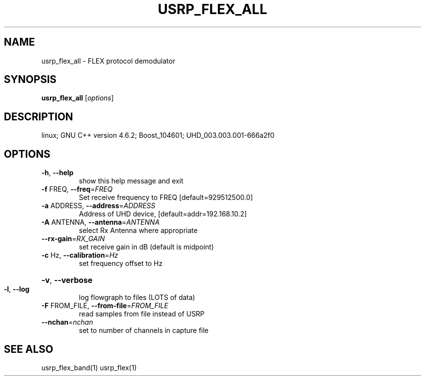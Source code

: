 .TH USRP_FLEX_ALL "1" "December 2011" "usrp_flex_all 3.5" "User Commands"
.SH NAME
usrp_flex_all \- FLEX protocol demodulator
.SH SYNOPSIS
.B usrp_flex_all
[\fIoptions\fR]
.SH DESCRIPTION
linux; GNU C++ version 4.6.2; Boost_104601; UHD_003.003.001\-666a2f0
.SH OPTIONS
.TP
\fB\-h\fR, \fB\-\-help\fR
show this help message and exit
.TP
\fB\-f\fR FREQ, \fB\-\-freq\fR=\fIFREQ\fR
Set receive frequency to FREQ [default=929512500.0]
.TP
\fB\-a\fR ADDRESS, \fB\-\-address\fR=\fIADDRESS\fR
Address of UHD device, [default=addr=192.168.10.2]
.TP
\fB\-A\fR ANTENNA, \fB\-\-antenna\fR=\fIANTENNA\fR
select Rx Antenna where appropriate
.TP
\fB\-\-rx\-gain\fR=\fIRX_GAIN\fR
set receive gain in dB (default is midpoint)
.TP
\fB\-c\fR Hz, \fB\-\-calibration\fR=\fIHz\fR
set frequency offset to Hz
.HP
\fB\-v\fR, \fB\-\-verbose\fR
.TP
\fB\-l\fR, \fB\-\-log\fR
log flowgraph to files (LOTS of data)
.TP
\fB\-F\fR FROM_FILE, \fB\-\-from\-file\fR=\fIFROM_FILE\fR
read samples from file instead of USRP
.TP
\fB\-\-nchan\fR=\fInchan\fR
set to number of channels in capture file
.SH "SEE ALSO"
usrp_flex_band(1) usrp_flex(1)
